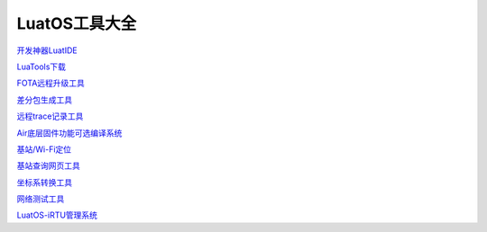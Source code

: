 LuatOS工具大全
==============


`开发神器LuatIDE <https://marketplace.visualstudio.com/items?itemName=luater.luatide>`_

`LuaTools下载 <http://luatos.com/luatools/download/last>`_

`FOTA远程升级工具 <https://doc.openluat.com/wiki/21?wiki_page_id=2314>`_

`差分包生成工具 <https://doc.openluat.com/wiki/21?wiki_page_id=2314>`_

`远程trace记录工具 <https://doc.openluat.com/wiki/21?wiki_page_id=1978>`_

`Air底层固件功能可选编译系统 <https://doc.openluat.com/article/2728>`_

`基站/Wi-Fi定位 <https://doc.openluat.com/wiki/21?wiki_page_id=1957>`_

`基站查询网页工具 <http://bs.openluat.com>`_

`坐标系转换工具 <http://old.openluat.com/GPS-Offset.html>`_

`网络测试工具 <https://netlab.luatos.com>`_

`LuatOS-iRTU管理系统 <http://dtu.openluat.com>`_

